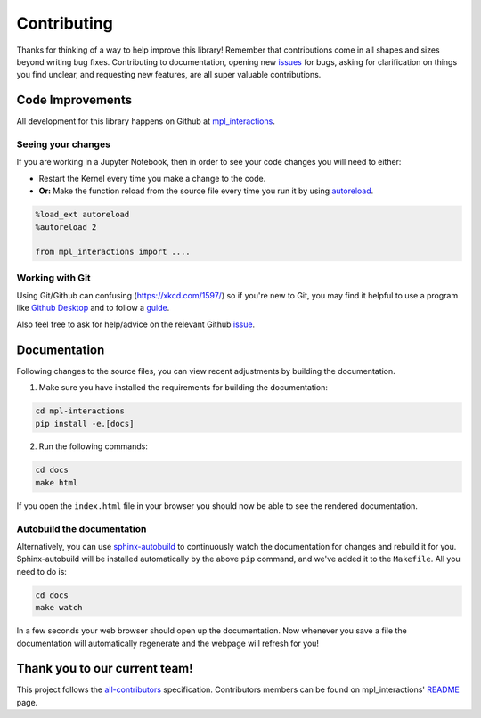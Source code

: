 ============
Contributing
============

Thanks for thinking of a way to help improve this library! Remember that contributions come in all
shapes and sizes beyond writing bug fixes. Contributing to documentation, opening new `issues <https://github.com/ianhi/mpl-interactions/issues>`_ for bugs, asking for clarification 
on things you find unclear, and requesting new features, are all super valuable contributions. 

Code Improvements
-----------------

All development for this library happens on Github at `mpl_interactions <https://github.com/ianhi/mpl-interactions>`_.

Seeing your changes
^^^^^^^^^^^^^^^^^^^

If you are working in a Jupyter Notebook, then in order to see your code changes you will need to either:

* Restart the Kernel every time you make a change to the code.
* **Or:** Make the function reload from the source file every time you run it by using `autoreload <https://ipython.readthedocs.io/en/stable/config/extensions/autoreload.html>`_.

.. code-block:: python

    %load_ext autoreload
    %autoreload 2

    from mpl_interactions import ....

Working with Git
^^^^^^^^^^^^^^^^

Using Git/Github can confusing (https://xkcd.com/1597/) so if you're new to Git, you may find
it helpful to use a program like `Github Desktop <desktop.github.com>`_ and to follow
a `guide <https://github.com/firstcontributions/first-contributions#first-contributions>`_. 

Also feel free to ask for help/advice on the relevant Github `issue <https://github.com/ianhi/mpl-interactions/issues>`_.

Documentation
-------------

Following changes to the source files, you can view recent adjustments by building the documentation.

1. Make sure you have installed the requirements for building the documentation:

.. code-block:: bash

    cd mpl-interactions
    pip install -e.[docs]

2. Run the following commands:

.. code-block:: bash

    cd docs
    make html

If you open the ``index.html`` file in your browser you should now be able to see the rendered documentation.

Autobuild the documentation
^^^^^^^^^^^^^^^^^^^^^^^^^^^

Alternatively, you can use `sphinx-autobuild <https://github.com/GaretJax/sphinx-autobuild>`_ to continuously watch the documentation for changes and rebuild it for you.
Sphinx-autobuild will be installed automatically by the above ``pip`` command, and we've added it to the ``Makefile``. All you need to do is:

.. code-block:: bash

    cd docs
    make watch

In a few seconds your web browser should open up the documentation. Now whenever you save a file
the documentation will automatically regenerate and the webpage will refresh for you!

Thank you to our current team!
------------------------------

This project follows the `all-contributors <https://github.com/all-contributors/all-contributors>`_ specification. 
Contributors members can be found on mpl_interactions' `README <https://github.com/ianhi/mpl-interactions#contributors->`_ page.
